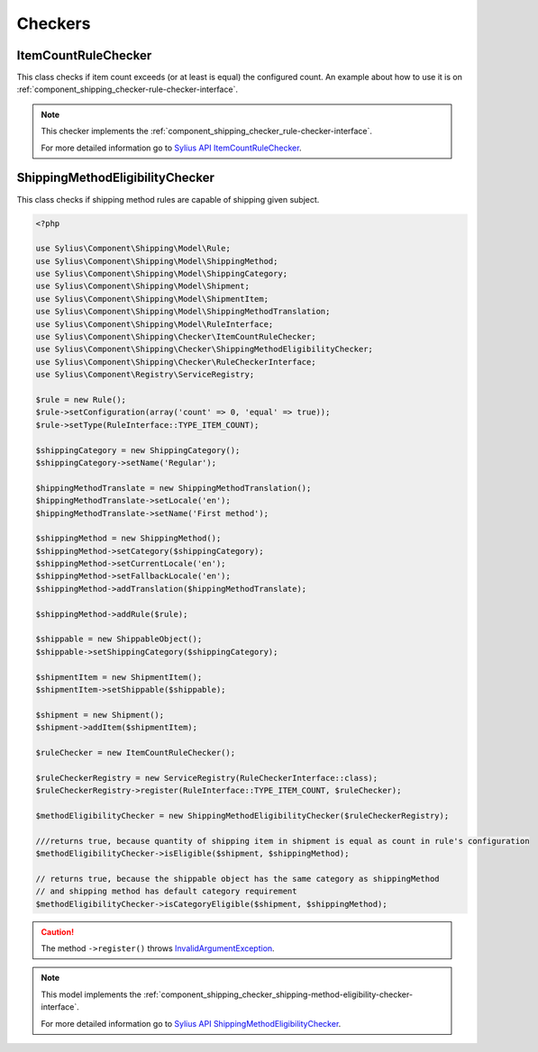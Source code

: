 Checkers
========

ItemCountRuleChecker
--------------------

This class checks if item count exceeds (or at least is equal) the configured count.
An example about how to use it is on :ref:`component_shipping_checker-rule-checker-interface`.

.. note::
    This checker implements the :ref:`component_shipping_checker_rule-checker-interface`.

    For more detailed information go to `Sylius API ItemCountRuleChecker`_.

.. _Sylius API ItemCountRuleChecker: http://api.sylius.org/Sylius/Component/Shipping/Checker/ItemCountRuleChecker.html

ShippingMethodEligibilityChecker
--------------------------------

This class checks if shipping method rules are capable of shipping given subject.

.. code-block:: php

    <?php

    use Sylius\Component\Shipping\Model\Rule;
    use Sylius\Component\Shipping\Model\ShippingMethod;
    use Sylius\Component\Shipping\Model\ShippingCategory;
    use Sylius\Component\Shipping\Model\Shipment;
    use Sylius\Component\Shipping\Model\ShipmentItem;
    use Sylius\Component\Shipping\Model\ShippingMethodTranslation;
    use Sylius\Component\Shipping\Model\RuleInterface;
    use Sylius\Component\Shipping\Checker\ItemCountRuleChecker;
    use Sylius\Component\Shipping\Checker\ShippingMethodEligibilityChecker;
    use Sylius\Component\Shipping\Checker\RuleCheckerInterface;
    use Sylius\Component\Registry\ServiceRegistry;

    $rule = new Rule();
    $rule->setConfiguration(array('count' => 0, 'equal' => true));
    $rule->setType(RuleInterface::TYPE_ITEM_COUNT);

    $shippingCategory = new ShippingCategory();
    $shippingCategory->setName('Regular');

    $hippingMethodTranslate = new ShippingMethodTranslation();
    $hippingMethodTranslate->setLocale('en');
    $hippingMethodTranslate->setName('First method');

    $shippingMethod = new ShippingMethod();
    $shippingMethod->setCategory($shippingCategory);
    $shippingMethod->setCurrentLocale('en');
    $shippingMethod->setFallbackLocale('en');
    $shippingMethod->addTranslation($hippingMethodTranslate);

    $shippingMethod->addRule($rule);

    $shippable = new ShippableObject();
    $shippable->setShippingCategory($shippingCategory);

    $shipmentItem = new ShipmentItem();
    $shipmentItem->setShippable($shippable);

    $shipment = new Shipment();
    $shipment->addItem($shipmentItem);

    $ruleChecker = new ItemCountRuleChecker();

    $ruleCheckerRegistry = new ServiceRegistry(RuleCheckerInterface::class);
    $ruleCheckerRegistry->register(RuleInterface::TYPE_ITEM_COUNT, $ruleChecker);

    $methodEligibilityChecker = new ShippingMethodEligibilityChecker($ruleCheckerRegistry);

    ///returns true, because quantity of shipping item in shipment is equal as count in rule's configuration
    $methodEligibilityChecker->isEligible($shipment, $shippingMethod);

    // returns true, because the shippable object has the same category as shippingMethod
    // and shipping method has default category requirement
    $methodEligibilityChecker->isCategoryEligible($shipment, $shippingMethod);

.. caution::
    The method ``->register()`` throws `InvalidArgumentException`_.

.. note::
    This model implements the :ref:`component_shipping_checker_shipping-method-eligibility-checker-interface`.

    For more detailed information go to `Sylius API ShippingMethodEligibilityChecker`_.

.. _Sylius API ShippingMethodEligibilityChecker: http://api.sylius.org/Sylius/Component/Shipping/Checker/ShippingMethodEligibilityChecker.html
.. _InvalidArgumentException: http://php.net/manual/en/class.invalidargumentexception.php
